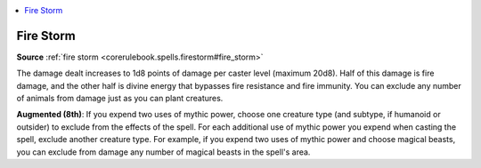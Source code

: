 
.. _`mythicadventures.mythicspells.firestorm`:

.. contents:: \ 

.. _`mythicadventures.mythicspells.firestorm#fire_storm_mythic`: `mythicadventures.mythicspells.firestorm#fire_storm`_

.. _`mythicadventures.mythicspells.firestorm#fire_storm`:

Fire Storm
===========

\ **Source**\  :ref:`fire storm <corerulebook.spells.firestorm#fire_storm>`

The damage dealt increases to 1d8 points of damage per caster level (maximum 20d8). Half of this damage is fire damage, and the other half is divine energy that bypasses fire resistance and fire immunity. You can exclude any number of animals from damage just as you can plant creatures.

\ **Augmented (8th)**\ : If you expend two uses of mythic power, choose one creature type (and subtype, if humanoid or outsider) to exclude from the effects of the spell. For each additional use of mythic power you expend when casting the spell, exclude another creature type. For example, if you expend two uses of mythic power and choose magical beasts, you can exclude from damage any number of magical beasts in the spell's area.
